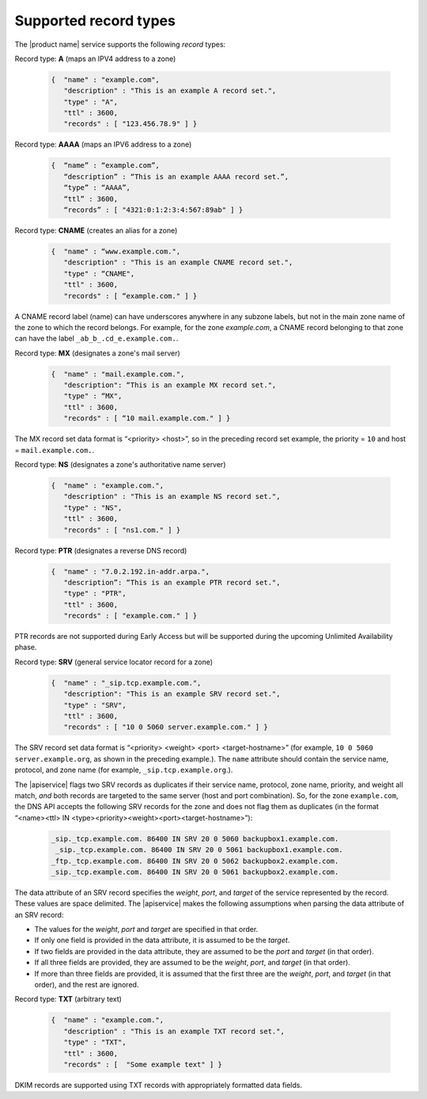 .. _supported-record-types:

======================
Supported record types
======================

The |product name| service supports the following *record* types:

Record type: **A**  (maps an IPV4 address to a zone)

	.. code::

	   {  "name" : "example.com",
	      "description" : "This is an example A record set.",
	      "type" : "A",
	      "ttl" : 3600,
	      "records" : [ "123.456.78.9" ] }


Record type: **AAAA** (maps an IPV6 address to a zone)

	.. code::

	   {  “name” : “example.com”,
	      “description” : “This is an example AAAA record set.”,
	      “type” : “AAAA”,
	      “ttl” : 3600,
	      “records” : [ "4321:0:1:2:3:4:567:89ab" ] }

Record type: **CNAME** (creates an alias for a zone)

	.. code::

	   {  "name" : “www.example.com.",
	      "description" : "This is an example CNAME record set.",
	      "type" : “CNAME",
	      "ttl" : 3600,
	      "records" : [ “example.com." ] }


A CNAME record label (name) can have underscores anywhere in any subzone
labels, but not in the main zone name of the zone to which the record belongs.
For example, for the zone *example.com*, a CNAME record belonging to that zone
can have the label ``_ab_b_.cd_e.example.com.``.

Record type: **MX** (designates a zone's mail server)

	.. code::

	   {  "name" : "mail.example.com.",
	      "description": “This is an example MX record set.",
	      "type" : “MX",
	      "ttl" : 3600,
	      "records" : [ “10 mail.example.com." ] }

The MX record set data format is “<priority> <host>”, so in the preceding
record set example, the priority = ``10`` and host = ``mail.example.com.``.

Record type: **NS** (designates a zone's authoritative name server)

   .. code::

      {  "name" : "example.com.",
         "description" : "This is an example NS record set.",
         "type" : "NS",
         "ttl" : 3600,
         "records" : [ "ns1.com." ] }

Record type: **PTR** (designates a reverse DNS record)

   .. code::

      {  "name" : "7.0.2.192.in-addr.arpa.",
         "description”: “This is an example PTR record set.",
         "type" : "PTR",
         "ttl" : 3600,
         "records" : [ "example.com." ] }

PTR records are not supported during Early Access but will be supported during
the upcoming Unlimited Availability phase.

Record type: **SRV** (general service locator record for a zone)

   .. code::

      {  "name" : "_sip.tcp.example.com.",
         "description": "This is an example SRV record set.",
         "type" : "SRV",
         "ttl" : 3600,
         "records" : [ "10 0 5060 server.example.com." ] }

The SRV record set data format is “<priority> <weight> <port>
<target-hostname>” (for example, ``10 0 5060 server.example.org``, as shown in
the preceding example.). The ``name`` attribute should contain the service
name, protocol, and zone name (for example, ``_sip.tcp.example.org``.).

The |apiservice| flags two SRV records as duplicates if their service name,
protocol, zone name, priority, and weight all match, *and* both records are
targeted to the same server (host and port combination). So, for the zone
``example.com``, the DNS API accepts the following SRV records for the zone and
does not flag them as duplicates (in the format
“<name><ttl> IN <type><priority><weight><port><target-hostname>”):

	.. code::

		_sip._tcp.example.com. 86400 IN SRV 20 0 5060 backupbox1.example.com.
		 _sip._tcp.example.com. 86400 IN SRV 20 0 5061 backupbox1.example.com.
		_ftp._tcp.example.com. 86400 IN SRV 20 0 5062 backupbox2.example.com.
		_sip._tcp.example.com. 86400 IN SRV 20 0 5061 backupbox2.example.com.

The data attribute of an SRV record specifies the *weight*, *port*, and
*target* of the service represented by the record. These values are space
delimited. The |apiservice| makes the following assumptions when parsing the
data attribute of an SRV record:

-  The values for the *weight*, *port* and *target* are specified in that
   order.

-  If only one field is provided in the data attribute, it is assumed to be the
   *target*.

-  If two fields are provided in the data attribute, they are assumed to be the
   *port* and *target* (in that order).

-  If all three fields are provided, they are assumed to be the *weight*,
   *port*, and *target* (in that order).

-  If more than three fields are provided, it is assumed that the first three
   are the *weight*, *port*, and *target* (in that order), and the rest are
   ignored.

Record type: **TXT** (arbitrary text)

   .. code::

      {  "name" : "example.com.",
         "description" : "This is an example TXT record set.",
         "type" : "TXT",
         "ttl" : 3600,
         "records" : [	"Some example text" ] }


DKIM records are supported using TXT records with appropriately formatted data
fields.
